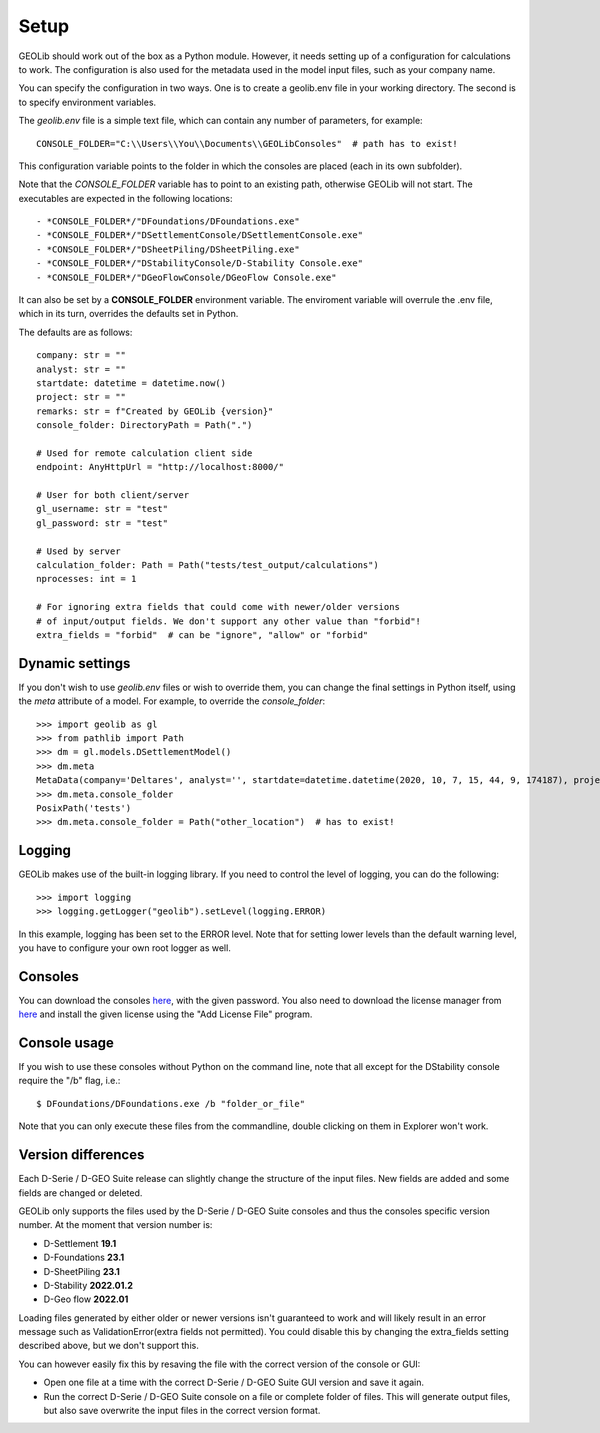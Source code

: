 .. _setup:

Setup
=====

GEOLib should work out of the box as a Python module. However, it needs 
setting up of a configuration for calculations to work. The configuration
is also used for the metadata used in the model input files, such as your
company name.

You can specify the configuration in two ways. One is to create a geolib.env
file in your working directory. The second is to specify environment variables.

The *geolib.env* file is a simple text file, which can contain any number of parameters, for example::

    CONSOLE_FOLDER="C:\\Users\\You\\Documents\\GEOLibConsoles"  # path has to exist!

This configuration variable points to the folder in which the consoles are placed (each in its own subfolder).

Note that the *CONSOLE_FOLDER* variable has to point to an existing path,
otherwise GEOLib will not start. The executables are expected in the following locations::

- *CONSOLE_FOLDER*/"DFoundations/DFoundations.exe"
- *CONSOLE_FOLDER*/"DSettlementConsole/DSettlementConsole.exe"
- *CONSOLE_FOLDER*/"DSheetPiling/DSheetPiling.exe"
- *CONSOLE_FOLDER*/"DStabilityConsole/D-Stability Console.exe"
- *CONSOLE_FOLDER*/"DGeoFlowConsole/DGeoFlow Console.exe"

It can also be set by a **CONSOLE_FOLDER** environment variable. The enviroment variable will
overrule the .env file, which in its turn, overrides the defaults set in Python.

The defaults are as follows::

    company: str = ""
    analyst: str = ""
    startdate: datetime = datetime.now()
    project: str = ""
    remarks: str = f"Created by GEOLib {version}"
    console_folder: DirectoryPath = Path(".")

    # Used for remote calculation client side
    endpoint: AnyHttpUrl = "http://localhost:8000/"

    # User for both client/server
    gl_username: str = "test"
    gl_password: str = "test"

    # Used by server
    calculation_folder: Path = Path("tests/test_output/calculations")
    nprocesses: int = 1

    # For ignoring extra fields that could come with newer/older versions
    # of input/output fields. We don't support any other value than "forbid"!
    extra_fields = "forbid"  # can be "ignore", "allow" or "forbid"

Dynamic settings
----------------

If you don't wish to use *geolib.env* files or wish to override them, you can change the final settings
in Python itself, using the *meta* attribute of a model. For example, to override the *console_folder*::

    >>> import geolib as gl
    >>> from pathlib import Path
    >>> dm = gl.models.DSettlementModel()
    >>> dm.meta
    MetaData(company='Deltares', analyst='', startdate=datetime.datetime(2020, 10, 7, 15, 44, 9, 174187), project='', remarks='Created by GEOLib 0.1.2', endpoint=AnyHttpUrl('http://localhost:8000/', scheme='http', host='localhost', host_type='int_domain', port='8000', path='/'), gl_username='test', gl_password='test', console_folder=PosixPath('tests'))
    >>> dm.meta.console_folder
    PosixPath('tests')
    >>> dm.meta.console_folder = Path("other_location")  # has to exist!

Logging
-------

GEOLib makes use of the built-in logging library. If you need to control the level of logging, you can do the following::

    >>> import logging
    >>> logging.getLogger("geolib").setLevel(logging.ERROR)

In this example, logging has been set to the ERROR level.
Note that for setting lower levels than the default warning level, you have to configure your own root logger as well.

Consoles
--------

You can download the consoles `here <https://download.deltares.nl/en/download/geolib/>`_, 
with the given password. You also need to download the license manager
from `here <https://download.deltares.nl/en/lmadmin/>`_ and install the given license using the "Add License File" program.

Console usage
-------------

If you wish to use these consoles without Python on the command line, 
note that all except for the DStability console require the "/b" flag, i.e.::

    $ DFoundations/DFoundations.exe /b "folder_or_file"

Note that you can only execute these files from the commandline, double clicking on them in Explorer won't work.

Version differences
-------------------

Each D-Serie / D-GEO Suite release can slightly change the structure of the input files. New fields are added and some fields are changed or deleted.

GEOLib only supports the files used by the D-Serie / D-GEO Suite consoles and thus the consoles specific version number.
At the moment that version number is:

* D-Settlement **19.1**
* D-Foundations **23.1**
* D-SheetPiling **23.1**
* D-Stability **2022.01.2**
* D-Geo flow **2022.01**

Loading files generated by either older or newer versions isn't guaranteed to work and will likely result in an error message such as ValidationError(extra fields not permitted).
You could disable this by changing the extra_fields setting described above, but we don't support this.

You can however easily fix this by resaving the file with the correct version of the console or GUI:

* Open one file at a time with the correct D-Serie / D-GEO Suite GUI version and save it again.
* Run the correct D-Serie / D-GEO Suite console on a file or complete folder of files. This will generate output files, but also save overwrite the input files in the correct version format.

